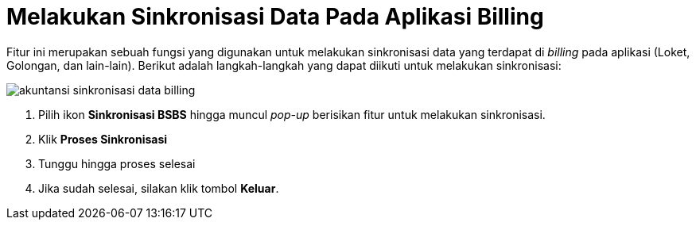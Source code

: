 = Melakukan Sinkronisasi Data Pada Aplikasi Billing

Fitur ini merupakan sebuah fungsi yang digunakan untuk melakukan sinkronisasi data yang terdapat di _billing_ pada aplikasi (Loket, Golongan, dan lain-lain). Berikut adalah langkah-langkah yang dapat diikuti untuk melakukan sinkronisasi:

image::../images-akuntansi/akuntansi-sinkronisasi-data-billing.png[align="center"]

1. Pilih ikon *Sinkronisasi BSBS* hingga muncul _pop-up_ berisikan fitur untuk melakukan sinkronisasi.

2. Klik *Proses Sinkronisasi*

3. Tunggu hingga proses selesai

4. Jika sudah selesai, silakan klik tombol *Keluar*.